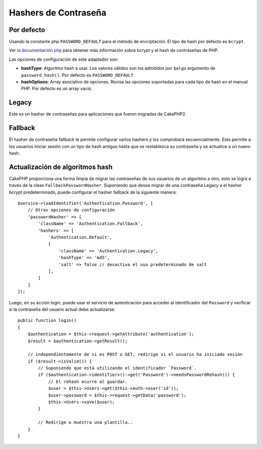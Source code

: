 Hashers de Contraseña
#####################

Por defecto
===========

Usando la constante php ``PASSWORD_DEFAULT`` para el método de encriptación.
El tipo de hash por defecto es ``bcrypt``.

Ver `la documentación
php <http://php.net/manual/en/function.password-hash.php>`__
para obtener más información sobre bcrypt y el hash de contraseñas de PHP.

Las opciones de configuración de este adaptador son:

-  **hashType**: Algoritmo hash a usar. Los valores válidos son los admitidos
   por ``$algo`` argumento de ``password_hash()``. Por defecto es
   ``PASSWORD_DEFAULT``
-  **hashOptions**: Array asociativo de opciones. Revisa las opciones soportadas
   para cada tipo de hash en el manual PHP. Por defecto es un array vacío.

Legacy
======

Este es un hasher de contraseñas para aplicaciones que fueron migradas
de CakePHP2.

Fallback
========

El hasher de contraseña fallback le permite configurar varios hashers y los
comprobará secuencialmente. Esto permite a los usuarios iniciar sesión con un
tipo de hash antiguo hasta que se restablezca su contraseña y se actualice a un nuevo hash.

Actualización de algoritmos hash
================================

CakePHP proporciona una forma limpia de migrar las contraseñas de sus
usuarios de un algoritmo a otro, esto se logra a través de la clase
``FallbackPasswordHasher``. Suponiendo que desea migrar de una contraseña
Legacy a el hasher bcrypt predeterminado, puede configurar el hasher fallback 
de la siguiente manera::

   $service->loadIdentifier('Authentication.Password', [
       // Otras opciones de configuración
       'passwordHasher' => [
           'className' => 'Authentication.Fallback',
           'hashers' => [
               'Authentication.Default',
               [
                   'className' => 'Authentication.Legacy',
                   'hashType' => 'md5',
                   'salt' => false // desactiva el uso predeterminado de salt
               ],
           ]
       ]
   ]);

Luego, en su acción login, puede usar el servicio de autenticación para acceder
al identificador del ``Password`` y verificar si la contraseña del usuario
actual debe actualizarse::

   public function login()
   {
       $authentication = $this->request->getAttribute('authentication');
       $result = $authentication->getResult();

       // independientemente de si es POST o GET, redirige si el usuario ha iniciado sesión
       if ($result->isValid()) {
           // Suponiendo que está utilizando el identificador `Password`.
           if ($authentication->identifiers()->get('Password')->needsPasswordRehash()) {
               // El rehash ocurre al guardar.
               $user = $this->Users->get($this->Auth->user('id'));
               $user->password = $this->request->getData('password');
               $this->Users->save($user);
           }

           // Redirige o muestra una plantilla..
       }
   }
